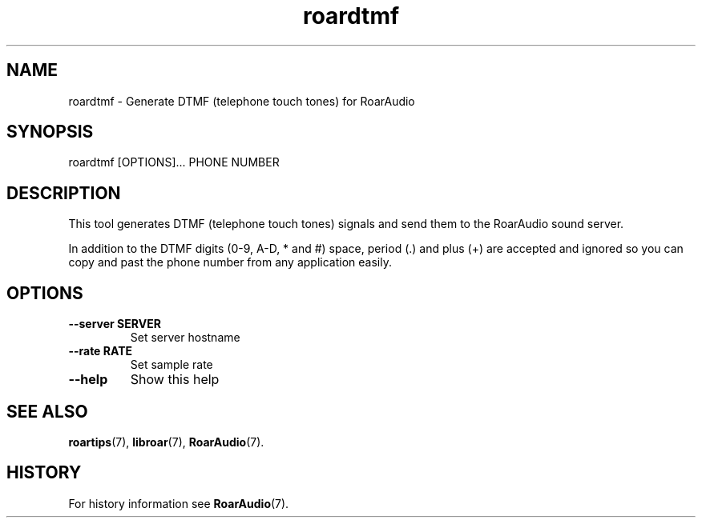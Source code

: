 .\" roardtmf.1:

.TH "roardtmf" "1" "February 2010" "RoarAudio" "System User's Manual: roardtmf"

.SH NAME

roardtmf \- Generate DTMF (telephone touch tones) for RoarAudio

.SH SYNOPSIS

roardtmf [OPTIONS]... PHONE NUMBER

.SH DESCRIPTION

This tool generates DTMF (telephone touch tones) signals and send them to
the RoarAudio sound server.

In addition to the DTMF digits (0-9, A-D, * and #) space, period (.) and plus (+)
are accepted and ignored so you can copy and past the phone number from any application
easily.

.SH "OPTIONS"

.TP
\fB--server SERVER\fR
Set server hostname

.TP
\fB--rate   RATE\fR
Set sample rate

.TP
\fB--help\fR
Show this help

.SH "SEE ALSO"
\fBroartips\fR(7),
\fBlibroar\fR(7),
\fBRoarAudio\fR(7).

.SH "HISTORY"

For history information see \fBRoarAudio\fR(7).

.\" ll
